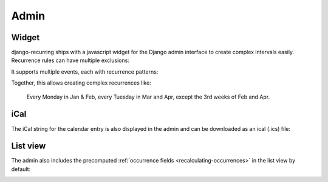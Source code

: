 =====
Admin
=====

Widget
------

django-recurring ships with a javascript widget for the Django admin interface to create complex intervals easily. Recurrence rules can have multiple exclusions:

.. image:: images/widget-advanced.png
   :alt: Widget advanced image
   :align: center

It supports multiple events, each with recurrence patterns:

.. image:: images/widget-simple.png
   :alt: Widget simple image
   :align: center

Together, this allows creating complex recurrences like:

    Every Monday in Jan & Feb, every Tuesday in Mar and Apr, except the 3rd weeks of Feb and Apr.

iCal
------
The iCal string for the calendar entry is also displayed in the admin and can be downloaded as an ical (.ics) file:

.. image:: images/widget-ical.png
   :alt: Widget ical image
   :align: center

List view
---------
The admin also includes the precomputed :ref:`occurrence fields <recalculating-occurrences>` in the list view by default:

.. image:: images/admin-list-view.png
   :alt: Admin list view image
   :align: center
